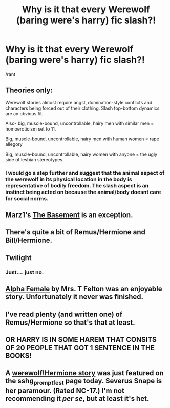 #+TITLE: Why is it that every Werewolf (baring were's harry) fic slash?!

* Why is it that every Werewolf (baring were's harry) fic slash?!
:PROPERTIES:
:Author: commando678
:Score: 5
:DateUnix: 1389643088.0
:DateShort: 2014-Jan-13
:END:
/rant


** Theories only:

Werewolf stories almost require angst, domination-style conflicts and characters being forced out of their clothing. Slash top-bottom dynamics are an obvious fit.

Also- big, muscle-bound, uncontrollable, hairy men with similar men = homoeroticism set to 11.

Big, muscle-bound, uncontrollable, hairy men with human women = rape allegory

Big, muscle-bound, uncontrollable, hairy women with anyone = the ugly side of lesbian stereotypes.
:PROPERTIES:
:Author: wordhammer
:Score: 13
:DateUnix: 1389643529.0
:DateShort: 2014-Jan-13
:END:

*** I would go a step further and suggest that the animal aspect of the werewolf in its physical location in the body is representative of bodily freedom. The slash aspect is an instinct being acted on because the animal/body doesnt care for social norms.
:PROPERTIES:
:Score: 3
:DateUnix: 1389707310.0
:DateShort: 2014-Jan-14
:END:


** Marz1's [[https://www.fanfiction.net/s/1625069/1/The-Basement][The Basement]] is an exception.
:PROPERTIES:
:Author: truncation_error
:Score: 2
:DateUnix: 1389648400.0
:DateShort: 2014-Jan-14
:END:


** There's quite a bit of Remus/Hermione and Bill/Hermione.
:PROPERTIES:
:Author: raseyasriem
:Score: 2
:DateUnix: 1389671099.0
:DateShort: 2014-Jan-14
:END:


** Twilight
:PROPERTIES:
:Author: dudedorey
:Score: 2
:DateUnix: 1389665901.0
:DateShort: 2014-Jan-14
:END:

*** Just.... just no.
:PROPERTIES:
:Author: commando678
:Score: 7
:DateUnix: 1389666016.0
:DateShort: 2014-Jan-14
:END:


** [[https://www.fanfiction.net/s/3577366/1/Alpha-Female][Alpha Female]] by Mrs. T Felton was an enjoyable story. Unfortunately it never was finished.
:PROPERTIES:
:Author: Sindraelyn
:Score: 1
:DateUnix: 1389660494.0
:DateShort: 2014-Jan-14
:END:


** I've read plenty (and written one) of Remus/Hermione so that's that at least.
:PROPERTIES:
:Author: LeLapinBlanc
:Score: 1
:DateUnix: 1389776425.0
:DateShort: 2014-Jan-15
:END:


** OR HARRY IS IN SOME HAREM THAT CONSITS OF 20 PEOPLE THAT GOT 1 SENTENCE IN THE BOOKS!
:PROPERTIES:
:Author: BADPIKA
:Score: 1
:DateUnix: 1389919923.0
:DateShort: 2014-Jan-17
:END:


** A [[http://sshg-promptfest.livejournal.com/33324.html][werewolf!Hermione story]] was just featured on the sshg_promptfest page today. Severus Snape is her paramour. (Rated NC-17.) I'm not recommending it /per se/, but at least it's het.
:PROPERTIES:
:Author: eviltwinskippy
:Score: 1
:DateUnix: 1389646309.0
:DateShort: 2014-Jan-14
:END:
